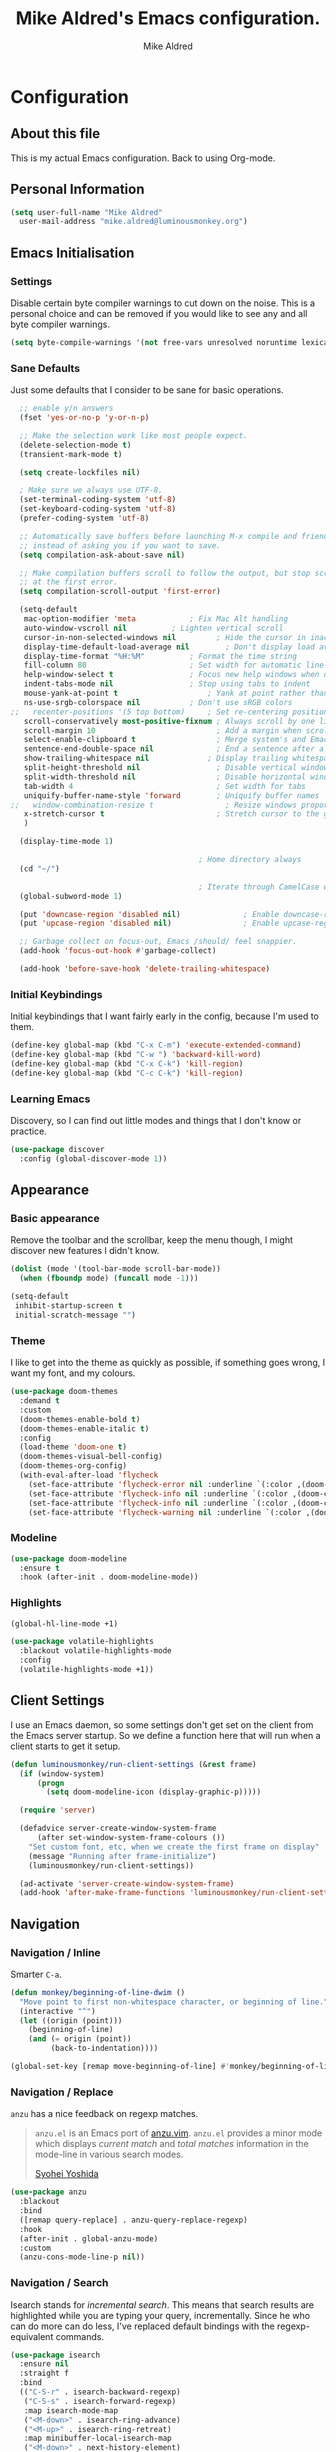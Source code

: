 #+title: Mike Aldred's Emacs configuration.
#+author: Mike Aldred

* Configuration
:PROPERTIES:
:VISIBILITY: children
:END:

** About this file
 This is my actual Emacs configuration. Back to using Org-mode.

** Personal Information
 #+begin_src emacs-lisp
   (setq user-full-name "Mike Aldred"
	 user-mail-address "mike.aldred@luminousmonkey.org")
 #+end_src

** Emacs Initialisation
*** Settings
Disable certain byte compiler warnings to cut down on the noise. This is a personal choice and can be removed if you would like to see any and all byte compiler warnings.

#+begin_src emacs-lisp
  (setq byte-compile-warnings '(not free-vars unresolved noruntime lexical make-local))
#+end_src

*** Sane Defaults
Just some defaults that I consider to be sane for basic operations.
#+begin_src emacs-lisp
  ;; enable y/n answers
  (fset 'yes-or-no-p 'y-or-n-p)

  ;; Make the selection work like most people expect.
  (delete-selection-mode t)
  (transient-mark-mode t)

  (setq create-lockfiles nil)

  ; Make sure we always use UTF-8.
  (set-terminal-coding-system 'utf-8)
  (set-keyboard-coding-system 'utf-8)
  (prefer-coding-system 'utf-8)

  ;; Automatically save buffers before launching M-x compile and friends,
  ;; instead of asking you if you want to save.
  (setq compilation-ask-about-save nil)

  ;; Make compilation buffers scroll to follow the output, but stop scrolling
  ;; at the first error.
  (setq compilation-scroll-output 'first-error)

  (setq-default
   mac-option-modifier 'meta		    ; Fix Mac Alt handling
   auto-window-vscroll nil		    ; Lighten vertical scroll
   cursor-in-non-selected-windows nil         ; Hide the cursor in inactive windows
   display-time-default-load-average nil	    ; Don't display load average
   display-time-format "%H:%M"		    ; Format the time string
   fill-column 80			            ; Set width for automatic line breaks
   help-window-select t		            ; Focus new help windows when opened
   indent-tabs-mode nil		            ; Stop using tabs to indent
   mouse-yank-at-point t		            ; Yank at point rather than pointer
   ns-use-srgb-colorspace nil		    ; Don't use sRGB colors
;;   recenter-positions '(5 top bottom)	    ; Set re-centering positions
   scroll-conservatively most-positive-fixnum ; Always scroll by one line
   scroll-margin 10                           ; Add a margin when scrolling vertically
   select-enable-clipboard t                  ; Merge system's and Emacs' clipboard
   sentence-end-double-space nil              ; End a sentence after a dot and a space
   show-trailing-whitespace nil	            ; Display trailing whitespaces
   split-height-threshold nil                 ; Disable vertical window splitting
   split-width-threshold nil                  ; Disable horizontal window splitting
   tab-width 4                                ; Set width for tabs
   uniquify-buffer-name-style 'forward        ; Uniquify buffer names
;;   window-combination-resize t                ; Resize windows proportionally
   x-stretch-cursor t                         ; Stretch cursor to the glyph width
   )

  (display-time-mode 1)

                                          ; Home directory always
  (cd "~/")

                                          ; Iterate through CamelCase words
  (global-subword-mode 1)

  (put 'downcase-region 'disabled nil)              ; Enable downcase-region
  (put 'upcase-region 'disabled nil)                ; Enable upcase-region

  ;; Garbage collect on focus-out, Emacs /should/ feel snappier.
  (add-hook 'focus-out-hook #'garbage-collect)

  (add-hook 'before-save-hook 'delete-trailing-whitespace)
#+end_src
*** Initial Keybindings
Initial keybindings that I want fairly early in the config, because I'm used to them.
#+begin_src emacs-lisp
  (define-key global-map (kbd "C-x C-m") 'execute-extended-command)
  (define-key global-map (kbd "C-w ") 'backward-kill-word)
  (define-key global-map (kbd "C-x C-k") 'kill-region)
  (define-key global-map (kbd "C-c C-k") 'kill-region)
#+end_src
*** Learning Emacs
    Discovery, so I can find out little modes and things that I don't know or practice.
#+begin_src emacs-lisp
  (use-package discover
    :config (global-discover-mode 1))
#+end_src
** Appearance
*** Basic appearance
Remove the toolbar and the scrollbar, keep the menu though, I might discover new features I didn't know.
#+begin_src emacs-lisp
  (dolist (mode '(tool-bar-mode scroll-bar-mode))
    (when (fboundp mode) (funcall mode -1)))

  (setq-default
   inhibit-startup-screen t
   initial-scratch-message "")
#+end_src

*** Theme
I like to get into the theme as quickly as possible, if something goes wrong, I want my font, and my colours.

#+begin_src emacs-lisp
  (use-package doom-themes
    :demand t
    :custom
    (doom-themes-enable-bold t)
    (doom-themes-enable-italic t)
    :config
    (load-theme 'doom-one t)
    (doom-themes-visual-bell-config)
    (doom-themes-org-config)
    (with-eval-after-load 'flycheck
      (set-face-attribute 'flycheck-error nil :underline `(:color ,(doom-color 'error) :style line))
      (set-face-attribute 'flycheck-info nil :underline `(:color ,(doom-color 'highlight) :style line))
      (set-face-attribute 'flycheck-info nil :underline `(:color ,(doom-color 'highlight) :style line))
      (set-face-attribute 'flycheck-warning nil :underline `(:color ,(doom-color 'warning) :style line))))
#+end_src
*** Modeline
#+begin_src emacs-lisp
  (use-package doom-modeline
    :ensure t
    :hook (after-init . doom-modeline-mode))
#+end_src
*** Highlights
#+begin_src emacs-lisp
  (global-hl-line-mode +1)

  (use-package volatile-highlights
    :blackout volatile-highlights-mode
    :config
    (volatile-highlights-mode +1))
#+end_src
** Client Settings
I use an Emacs daemon, so some settings don't get set on the client from the Emacs server startup. So we define a function here that will run when a client starts to get it setup.

#+begin_src emacs-lisp
  (defun luminousmonkey/run-client-settings (&rest frame)
    (if (window-system)
        (progn
          (setq doom-modeline-icon (display-graphic-p)))))

    (require 'server)

    (defadvice server-create-window-system-frame
        (after set-window-system-frame-colours ())
      "Set custom font, etc, when we create the first frame on display"
      (message "Running after frame-initialize")
      (luminousmonkey/run-client-settings))

    (ad-activate 'server-create-window-system-frame)
    (add-hook 'after-make-frame-functions 'luminousmonkey/run-client-settings)
#+end_src
** Navigation
*** Navigation / Inline
Smarter =C-a=.

#+begin_src emacs-lisp
  (defun monkey/beginning-of-line-dwim ()
    "Move point to first non-whitespace character, or beginning of line."
    (interactive "^")
    (let ((origin (point)))
      (beginning-of-line)
      (and (= origin (point))
           (back-to-indentation))))

  (global-set-key [remap move-beginning-of-line] #'monkey/beginning-of-line-dwim)
#+end_src
*** Navigation / Replace
=anzu= has a nice feedback on regexp matches.

#+begin_quote
=anzu.el= is an Emacs port of
[[https://github.com/osyo-manga/vim-anzu][anzu.vim]]. =anzu.el= provides a minor
mode which displays /current match/ and /total matches/ information in the
mode-line in various search modes.

[[https://github.com/syohex/emacs-anzu][Syohei Yoshida]]
#+end_quote

#+begin_src emacs-lisp
  (use-package anzu
    :blackout
    :bind
    ([remap query-replace] . anzu-query-replace-regexp)
    :hook
    (after-init . global-anzu-mode)
    :custom
    (anzu-cons-mode-line-p nil))
#+end_src
*** Navigation / Search
Isearch stands for /incremental search/. This means that search results are highlighted while you are typing your query, incrementally. Since he who can do more can do less, I've replaced default bindings with the regexp-equivalent commands.

#+BEGIN_SRC emacs-lisp
  (use-package isearch
    :ensure nil
    :straight f
    :bind
    (("C-S-r" . isearch-backward-regexp)
     ("C-S-s" . isearch-forward-regexp)
     :map isearch-mode-map
     ("<M-down>" . isearch-ring-advance)
     ("<M-up>" . isearch-ring-retreat)
     :map minibuffer-local-isearch-map
     ("<M-down>" . next-history-element)
     ("<M-up>" . previous-history-element))
    :init
    (setq-default
     isearch-allow-scroll t
     lazy-highlight-cleanup nil
     lazy-highlight-initial-delay 0))
#+END_SRC
*** Key chords
Key chords allows you to press two keys in quick succession to run a command.
#+begin_src emacs-lisp
  (use-package use-package-chords
    :config (key-chord-mode 1))

  (require 'use-package-chords)
#+end_src
*** Line and word jumping
#+begin_src emacs-lisp
  (use-package avy
    :demand t
    :chords (("jj" . avy-goto-word-1)
             ("jl" . avy-goto-line))
    :bind (("C-:" . avy-goto-char))
    :config
    (setq avy-keys
          (nconc (number-sequence ?a ?z)
                 (number-sequence ?A ?Z)
                 (number-sequence ?1 ?9)
                 '(?0)))
    (setq avy-all-windows 'all-frames)
    (with-eval-after-load "isearch"
      (define-key isearch-mode-map (kbd "C-;") 'avy-isearch)))
#+end_src
** Parentheses
Highlight parenthese-like delimiters in a rainbow fashion. It ease the reading when dealing with mismatched parentheses.
#+begin_src emacs-lisp
  (use-package rainbow-delimiters
    :hook (prog-mode . rainbow-delimiters-mode))
#+end_src

#+begin_src emacs-lisp
  (use-package smartparens
    :blackout " ⚖"
    :bind
    (("M-<backspace>" . sp-unwrap-sexp)
     ("M-<left>" . sp-forward-barf-sexp)
     ("M-<right>" . sp-forward-slurp-sexp)
     ("M-S-<left>" . sp-backward-slurp-sexp)
     ("M-S-<right>" . sp-backward-barf-sexp)
     ("M-k" . sp-raise-sexp))
    :hook
    (after-init . smartparens-global-mode)
    :custom
    (sp-highlight-pair-overlay nil)
    (sp-highlight-wrap-overlay nil)
    (sp-highlight-wrap-tag-overlay nil)
    :config
    (progn
      (sp-pair "(" ")" :wrap "M-(")
      (sp-pair "{" "}" :wrap "M-{")
      (sp-pair "[" "]" :wrap "M-[")
      (require 'smartparens-config)))
#+end_src

Be sure to highlight matching parens
#+begin_src emacs-lisp
  (setq show-paren-style 'paren
        show-paren-delay 0.03
        show-paren-highlight-openparen t
        show-paren-when-point-inside-paren nil
        show-paren-when-point-in-periphery t)

  (show-paren-mode)
#+end_src
** Point and Region
Increase region by semantic units. It tries to be smart about it and adapt to
the structure of the current major mode.

#+begin_src emacs-lisp
(use-package expand-region
  :bind
  ("C-+" . er/contract-region)
  ("C-=" . er/expand-region))
#+end_src

Persistent highlighting.

#+begin_src emacs-lisp
(use-package highlight)
#+end_src
** Languages
*** C++
#+begin_src emacs-lisp
  (defconst monkey-big-fun-c-style
    '((c-electric-pound-behavior   . nil)
      (c-tab-always-indent         . t)
      (c-comment-only-line-offset  . 0)
      (c-hanging-braces-alist      . ((class-open)
                                      (class-close)
                                      (defun-open)
                                      (defun-close)
                                      (inline-open)
                                      (inline-close)
                                      (brace-list-open)
                                      (brace-list-close)
                                      (brace-list-intro)
                                      (brace-list-entry)
                                      (block-open)
                                      (block-close)
                                      (substatement-open)
                                      (statement-case-open)
                                      (class-open)))
      (c-hanging-colons-alist      . ((inher-intro)
                                      (case-label)
                                      (label)
                                      (access-label)
                                      (access-key)
                                      (member-init-intro)))
      (c-cleanup-list              . (scope-operator
                                      list-close-comma
                                      defun-close-semi))
      (c-offsets-alist             . ((arglist-close         .  c-lineup-arglist)
                                      (label                 . -4)
                                      (access-label          . -4)
                                      (substatement-open     .  0)
                                      (statement-case-intro  .  4)
                                      (statement-block-intro .  c-lineup-for)
                                      (case-label            .  4)
                                      (block-open            .  0)
                                      (inline-open           .  0)
                                      (topmost-intro-cont    .  0)
                                      (knr-argdecl-intro     . -4)
                                      (brace-list-open       .  0)
                                      (brace-list-intro      .  4)))
      (c-echo-syntactic-information-p . t))
    "Monkey's Big Fun C++ Style")

  (defun monkey-big-fun-c-hook ()
    (c-add-style "BigFun" monkey-big-fun-c-style t)

    ;; 4-space tabs
    (setq tab-width 4
          indent-tabs-mode nil)

    ;; Additional style stuff
    (c-set-offset 'member-init-intro '++)

    ;; No hungry backspace
    (c-toggle-auto-hungry-state -1)

    ;; Newline indents, semi-colon doesn't
    (setq c-hanging-semi&comma-criteria '((lambda () 'stop)))

    ;; Handle super-tabbify (TAB completes, shift-TAB actually tabs)
    (setq dabbrev-case-replace t)
    (setq dabbrev-case-fold-search t)
    (setq dabbrev-upcase-means-case-search t)

    ;; Abbrevation expansion
    (abbrev-mode 1))

  (add-hook 'c-mode-common-hook 'monkey-big-fun-c-hook)
#+end_src
*** Clojure
#+begin_src emacs-lisp
  (use-package clojure-mode
    :mode (("\\.edn$" . clojure-mode))
    :init
    (progn
      (use-package clojure-snippets)
      (use-package clojure-mode-extra-font-locking)
      (use-package cider
        :diminish " ç"
        :init
        (progn
          (add-hook 'cider-mode-hook 'eldoc-mode)
          (add-hook 'cider-repl-mode-hook 'subword-mode))
        :config
        (progn
          (setq nrepl-log-messages t
                cider-popup-stacktraces-in-repl t
                cider-repl-display-in-current-window t
                cider-repl-use-clojure-font-lock nil
                cider-prompt-save-file-on-load 'always-save
                cider-font-lock-dynamically '(macro core function var)
                nrepl-hide-special-buffers t
                cider-overlays-use-font-lock t
                clojure-use-backtracking-indent t
                cider-repl-history-file (expand-file-name "nrepl-history" user-emacs-directory)
                cider-auto-select-error-buffer nil
                cider-prompt-save-file-on-load nil
                cider-repl-use-pretty-printing t
                cider-repl-display-help-banner nil)
          (add-to-list 'same-window-buffer-names "*cider*")))

      (setq clojure--prettify-symbols-alist
            '(("fn" . ?λ)
              ("not=" . ?≠)
              ("identical?" . ?≡)
              ("<=" . ?≤)
              (">=" . ?≥)
              ("->" . (?- (Br . Bc) ?- (Br . Bc) ?>))
              ("->>" .  (?\s (Br . Bl) ?\s (Br . Bl) ?\s
                             (Bl . Bl) ?- (Bc . Br) ?- (Bc . Bc) ?>
                             (Bc . Bl) ?- (Br . Br) ?>))))

      (add-hook 'clojure-mode-hook 'prettify-symbols-mode)
      (add-hook 'cider-repl-mode-hook '(lambda () (setq scroll-conservatively 101)))

      (use-package flycheck-clojure
        :init
        (progn
          (eval-after-load 'flycheck '(flycheck-clojure-setup))))))
#+end_src
*** BBDB
#+begin_src emacs-lisp
  (use-package bbdb
    :custom
    (bbdb-file "~/Dropbox/bbdb"))
#+end_src
*** Org
Probably the best thing about Emacs.
#+begin_src emacs-lisp
  (use-package org
    :bind
    (("C-c c" . org-capture)
     ("C-c a" . org-agenda)
     ("C-c l" . org-store-link))
    :custom
    (org-export-htmlize-output-type 'css)
    (org-src-fontify-natively t)
    (org-src-window-setup 'current-window)
    (org-babel-load-languages
     '((emacs-lisp . t)
       (R . t)))
    (org-confirm-babel-evaluate nil)
    (org-latex-pdf-process
     (list "latexmk -pdflatex=xelatex -shell-escape -bibtex -f -pdf %f"))
    (org-latex-with-hyperref nil)
    (org-agenda-span 2)
    (org-agenda-sticky nil)
    (org-agenda-inhibit-startup t)
    (org-agenda-use-tag-inheritance t)
    (org-agenda-show-log t)
    (org-agenda-skip-scheduled-if-done t)
    (org-agenda-skip-deadline-if-done t)
    (org-agenda-skip-deadline-prewarning-if-scheduled 'pre-scheduled)
    (org-agenda-time-grid
     '((daily today require-timed)
       (800 1000 1200 1400 1600 1800)
       "......" "----------------"))
    (org-columns-default-format
     "%50ITEM %12SCHEDULED %TODO %3PRIORITY %Effort{:} %TAGS")
    (org-modules '(org-bbdb
                   org-habit))
    :config
    (eval-after-load 'org-agenda
      '(bind-key "i" 'org-agenda-clock-in org-agenda-mode-map))
    (require 'org-habit))

  (eval-after-load 'org
    '(org-load-modules-maybe t))

  (add-hook 'org-mode-hook 'visual-line-mode)



  (setq org-directory (if (string-equal system-type "windows-nt")
                          "~/../../Dropbox/GTD/"
                        "~/Dropbox/GTD")
        org-inbox-file (concat org-directory "/inbox.org")
        org-projects-file (concat org-directory "/projects.org")
        org-someday-file (concat org-directory "/someday.org")
        org-tickler-file (concat org-directory "/tickler.org"))

  (setq org-global-properties '(("Effort_ALL" . "1:00 0:02 0:05 0:15 0:30 2:00 4:00")))

  (defvar monkey/org-basic-task-template "* TODO %^{Task}
    :PROPERTIES:
    :Effort: %^{Effort}p
    :END:
    %?
  " "Basic task data")

  (setq org-capture-templates
        `(("t" "Tasks" entry
           (file+headline org-inbox-file "Tasks")
           ,monkey/org-basic-task-template)
          ("q" "Quick Task" entry
           (file+headline org-inbox-file "Tasks")
           "* TODO %^{Task}\n :PROPERTIES:\n :CREATED: %U\n:END:"
           :immediate-finish t)
          ("T" "Tickler" entry
           (file+headline org-tickler-file "Tickler")
           "* %i%? \n :PROPERTIES:\n :CREATED: %U\n:END:")))

  (setq org-log-done 'time)
  (setq org-log-into-drawer t)
  (setq org-log-state-notes-insert-after-drawers nil)

  (setq org-tag-alist (quote (("@errand" . ?e)
                              ("@office" . ?o)
                              ("@home" . ?h)
                              ("@email" . ?E)
                              ("@phone" . ?p))))

  (setq org-todo-keywords '((sequence "TODO(t)" "WAITING(w)" "|" "DONE(d)" "CANCELLED(c)")))

  (defun org-archive-done-tasks ()
    (interactive)
    (org-map-entries 'org-archive-subtree "/DONE" 'file))

  (require 'find-lisp)
  (setq org-agenda-files '(org-inbox-file org-projects-file org-tickler-file))

  (setq org-agenda-files
        (delq nil
              (mapcar (lambda (x) (and (file-exists-p x) x))
                      `(,org-inbox-file
                        ,org-projects-file
                        ,org-tickler-file))))

  (setq org-refile-targets `((,org-projects-file :maxlevel . 3)
                             (,org-someday-file :level . 1)
                             (,org-tickler-file :maxlevel . 2)))

  (setq org-agenda-custom-commands
        '(("z" "Super View"
           ((agenda "" ((org-agenda-span 'day)
                        (org-super-agenda-groups
                         '((:name "Today"
                                  :time-grid t
                                  :date today
                                  :todo "TODAY"
                                  :scheduled today
                                  :order 1)
                           (:name "Due Today"
                                  :deadline today)
                           (:name "Due Soon"
                                  :deadline future)
                           (:name "Habits"
                                  :habit t)))))
            (alltodo "" ((org-agenda-overriding-header "")
                         (org-agenda-skip-function #'my-org-agenda-skip-all-siblings-but-first)
                         (org-super-agenda-groups
                          '((:name "Projects" :and (:category "projects" :children nil))
                            (:discard (:anything t))))))
            (alltodo "" ((org-agenda-overriding-header "")
                         (org-super-agenda-groups
                          '((:name "Important"
                                   :priority "A")
                            (:name "Quick Picks"
                                   :effort< "0:05")
                            (:name "Waiting..."
                                   :todo "WAITING"
                                   :order 98)
                            (:discard (:anything t))))))))
          ("o" "At the office" tags-todo "@office"
           ((org-agenda-overriding-header "Office")
            (org-agenda-skip-function #'my-org-agenda-skip-all-siblings-but-first)))))

  (defun my-org-agenda-skip-all-siblings-but-first ()
    "Skip all but the first non-done entry."
    (let (should-skip-entry)
      (unless (org-current-is-todo)
        (setq should-skip-entry t))
      (save-excursion
        (while (and (not should-skip-entry) (org-goto-sibling t))
          (when (org-current-is-todo)
            (setq should-skip-entry t))))
      (when should-skip-entry
        (or (outline-next-heading)
            (goto-char (point-max))))))

  (defun org-current-is-todo ()
    (string= "TODO" (org-get-todo-state)))

  (use-package org-download
    :after org
    :bind
    (:map org-mode-map
          (("s-Y" . org-download-screenshot)
           ("s-y" . org-download-yank)))
    :config
    (if (memq window-system '(mac ns))
        (setq org-download-screenshot-method "screencapture -i %s")
      (setq org-download-screenshot-method "maim -s %s"))
    (defun monkey/org-download-method (link)
      "This is a helper function for org-download.
    It creates a folder in the root directory (~/.org/img/) named after the
    org filename (sans extension) and puts all images from that file in there.
    Inspired by https://github.com/daviderestivo/emacs-config/blob/6086a7013020e19c0bc532770e9533b4fc549438/init.el#L701"
      (let ((filename
             (file-name-nondirectory
              (car (url-path-and-query
                    (url-generic-parse-url link)))))
            ;; Create folder name with current buffer name, and place in root dir
            (dirname (concat "./images/"
                             (replace-regexp-in-string " " "_" (downcase (file-name-base buffer-file-name))))))

        ;; Add timestamp to filename
        (setq filename-with-timestamp (format "%s%s.%s"
                                              (file-name-sans-extension filename)
                                              (format-time-string org-download-timestamp)
                                              (file-name-extension filename)))
        ;; Create folder if necessary
        (unless (file-exists-p dirname)
          (make-directory dirname))
        (expand-file-name filename-with-timestamp dirname)))
    (setq org-download-method 'monkey/org-download-method))
#+end_src

Use a better Org Agenda layout
#+begin_src emacs-lisp
  (use-package org-super-agenda
    :demand
    :after org
    :config
    (org-super-agenda-mode t)
    (setq org-super-agenda-groups
          '((:name "Today"
                   :time-grid t
                   :date today
                   :todo "TODAY"
                   :scheduled today
                   :order 1)
            (:name "Important"
                   :priority "A")
            (:name "Quick Picks"
                   :effort< "0:05")
            (:name "Overdue"
                   :deadline past)
            (:name "Projects"
                   :tag "@office")
            (:name "Waiting..."
                   :todo "WAITING"
                   :order 98))))
#+end_src

Frequently accessed files.
#+begin_src emacs-lisp
  (defvar monkey/refile-map (make-sparse-keymap))

  (defmacro monkey/defshortcut (key file)
    `(progn
       (set-register ,key (cons 'file ,file))
       (define-key monkey/refile-map
         (char-to-string ,key)
         (lambda (prefix)
           (interactive "p")
           (let ((org-refile-targets '(((,file) :maxlevel . 6)))
                 (current-prefix-arg (or current-prefix-arg '(4))))
             (call-interactively 'org-refile))))))

  (monkey/defshortcut ?i (expand-file-name "monkey.org" user-emacs-directory))
#+end_src
*** Org Holiday Setup
#+begin_src emacs-lisp
  ;; Some Australian holidays go to the next Monday if on a weekend.
  (defun next-week-day-holiday (in-day in-month)
    (let* ((holiday-date (list in-month in-day year))
           (current-day (calendar-day-of-week holiday-date)))
      (if (or (= 6 current-day) (= 0 current-day))
          (+ (1+ (mod current-day 5))
             (calendar-absolute-from-gregorian holiday-date))
        (calendar-absolute-from-gregorian holiday-date))))

  ;; Australia Public Holidays
  (setq holiday-local-holidays
        '((holiday-fixed 1 1     "New Years Day")
          ;; (holiday-sexp '(next-week-day-holiday 1 1)
          ;;               "New Years Day Holiday")
          (holiday-fixed 1 26    "Australia Day")
          ;; (holiday-sexp '(next-week-day-holiday 26 1)
          ;;               "Australia Day Holiday")
          (holiday-float 3 1 1     "Labour Day")
          (holiday-easter-etc -2 "Good Friday")
          (holiday-easter-etc +1 "Easter Monday")
          (holiday-fixed 4 25    "Anzac Day")
          ;; Anzac day holiday
          (holiday-float 6 1 1   "Western Australia Day")
          (holiday-float 9 1 4   "Queens Birthday")
          (holiday-float 10 1 4  "Labour Day")
          (holiday-fixed 12 25   "Christmas Day")
          (holiday-fixed 12 26   "Boxing Day")
          ;; (holiday-sexp '(next-week-day-holiday 26 12)
          ;;               "Boxing Day Holiday")
          ))

  ;;(setq org-agenda-include-diary t)

  (setq holiday-general-holidays nil)
  (setq holiday-christian-holidays nil)
  (setq holiday-hebrew-holidays nil)
  (setq holiday-islamic-holidays nil)
  (setq holiday-bahai-holidays nil)
  (setq holiday-oriental-holidays nil)
#+end_src
*** Ocaml
#+begin_src emacs-lisp
  (and (require 'cl)
       (use-package tuareg
         :ensure t
         :config
         (add-hook 'tuareg-mode-hook #'electric-pair-local-mode)
         ;; (add-hook 'tuareg-mode-hook 'tuareg-imenu-set-imenu)
         (setq auto-mode-alist
               (append '(("\\.ml[ily]?$" . tuareg-mode)
                         ("\\.topml$" . tuareg-mode))
                       auto-mode-alist)))

       ;; Merlin configuration

       (use-package merlin
         :ensure t
         :config
         (add-hook 'tuareg-mode-hook 'merlin-mode)
         (add-hook 'merlin-mode-hook #'company-mode)
         (setq merlin-error-after-save nil))

       ;; utop configuration

       (use-package utop
         :ensure t
         :config
         (autoload 'utop-minor-mode "utop" "Minor mode for utop" t)
         (add-hook 'tuareg-mode-hook 'utop-minor-mode)
         ))
#+end_src

** Features
*** Auto-Completion
Auto-completion at point. Display a small pop-in containing the candidates.

#+begin_quote
 Company is a text completion framework for Emacs. The name stands for "complete
 anything". It uses pluggable back-ends and front-ends to retrieve and display
 completion candidates.

 [[http://company-mode.github.io/][Dmitry Gutov]]
#+end_quote

 #+begin_src emacs-lisp
 (use-package company
   :blackout
   :bind
   (:map company-active-map
         ("RET" . nil)
         ([return] . nil)
         ("TAB" . company-complete-selection)
         ([tab] . company-complete-selection)
         ("<right>" . company-complete-common))
   :hook
   (after-init . global-company-mode)
   :custom
   (company-dabbrev-downcase nil)
   (company-idle-delay .2)
   (company-minimum-prefix-length 1)
   (company-require-match nil)
   (company-tooltip-align-annotations t))
 #+end_src
*** Spelling
I'm not very good at spelling.
#+begin_src emacs-lisp
  ;; avoid spell-checking doublon (double word) in certain major modes
  (use-package flyspell
    :straight nil
    :blackout " ⓒ"
    :hook
    (text-mode . flyspell-mode)
    (prog-mode . flyspell-prog-mode)
    :config
    (progn
      (setq ispell-program-name "aspell"
            ispell-dictionary "australian"
            ispell-extra-args '("--sug-mode=ultra")
            ispell-silently-savep t)
      (add-hook 'ispell-initialize-spellchecker-hook
                (lambda ()
                  (setq ispell-base-dicts-override-alist
                        '((nil ; default
                           "[A-Za-z]" "[^A-Za-z]" "[']" t
                           ("-d" "en_GB" "--encoding=utf-8") nil utf-8)
                          ("australian"
                           "[A-Za-z]" "[^A-Za-z]" "[']" t
                           ("-d" "en_AU" "--encoding=utf-8") nil utf-8)
                          ("american" ; Yankee English
                           "[A-Za-z]" "[^A-Za-z]" "[']" t
                           ("-d" "en_US" "--encoding=utf-8") nil utf-8)
                          ("british" ; British English
                           "[A-Za-z]" "[^A-Za-z]" "[']" t
                           ("-d" "en_GB" "--encoding=utf-8") nil utf-8)))))))
#+end_src
*** Flycheck
#+begin_src emacs-lisp
  (use-package flycheck
    :commands flycheck-mode
    :blackout " Ⓕ"
    :defer t
    :config
    (progn

      ;; color mode line faces
      (defun monkey/defface-flycheck-mode-line-color (state)
        "Define a face for the given Flycheck STATE."
        (let* ((fname (intern (format "monkey-mode-line-flycheck-%s-face"
                                      (symbol-name state))))
               (foreground (face-foreground
                            (intern (format "flycheck-fringe-%s" state)))))
          (eval `(defface ,fname '((t ()))
                   ,(format "Color for Flycheck %s feedback in mode line."
                            (symbol-name state))
                   :group 'monkey))
          (set-face-attribute fname nil
                              :foreground foreground
                              :box (face-attribute 'mode-line :box))))

      (defun monkey/set-flycheck-mode-line-faces ()
        "Define or set the flycheck info mode-line faces."
        (mapcar 'monkey/defface-flycheck-mode-line-color
                '(error warning info)))
      (monkey/set-flycheck-mode-line-faces)

      (defmacro monkey/custom-flycheck-lighter (error)
        "Return a formatted string for the given ERROR (error, warning, info)."
        `(let* ((error-counts (flycheck-count-errors
                               flycheck-current-errors))
                (errorp (flycheck-has-current-errors-p ',error))
                (err (or (cdr (assq ',error error-counts)) "?"))
                (running (eq 'running flycheck-last-status-change)))
           (if (or errorp running) (format "%s " err))))

      ;; Custom fringe indicator
      (when (fboundp 'define-fringe-bitmap)
        (define-fringe-bitmap 'my-flycheck-fringe-indicator
          (vector #b00000000
                  #b00000000
                  #b00000000
                  #b00000000
                  #b00000000
                  #b00000000
                  #b00000000
                  #b00011100
                  #b00111110
                  #b00111110
                  #b00111110
                  #b00011100
                  #b00000000
                  #b00000000
                  #b00000000
                  #b00000000
                  #b01111111)))

      (flycheck-define-error-level 'error
        :overlay-category 'flycheck-error-overlay
        :fringe-bitmap 'my-flycheck-fringe-indicator
        :fringe-face 'flycheck-fringe-error)

      (flycheck-define-error-level 'warning
        :overlay-category 'flycheck-warning-overlay
        :fringe-bitmap 'my-flycheck-fringe-indicator
        :fringe-face 'flycheck-fringe-warning)

      (flycheck-define-error-level 'info
        :overlay-category 'flycheck-info-overlay
        :fringe-bitmap 'my-flycheck-fringe-indicator
        :fringe-face 'flycheck-fringe-info)

      (add-hook 'after-init-hook #'global-flycheck-mode)))

  (flycheck-define-checker proselint
    "A linter for prose."
    :command ("proselint" source-inplace)
    :error-patterns
    ((warning line-start (file-name) ":" line ":" column ": "
              (id (one-or-more (not (any " "))))
              (message (one-or-more not-newline)
                       (zero-or-more "\n" (any " ") (one-or-more not-newline)))
              line-end))
    :modes (text-mode markdown-mode gfm-mode org-mode))

  (use-package flycheck-pos-tip
    :init (eval-after-load 'flycheck
            '(setq flycheck-display-errors-function #'flycheck-pos-tip-error-messages)))
#+end_src
*** Window and Buffers
Allow undo's and redo's with window configurations.

#+begin_quote
Winner mode is a global minor mode that records the changes in the window
configuration (i.e. how the frames are partitioned into windows) so that the
changes can be "undone" using the command =winner-undo=.  By default this one is
bound to the key sequence ctrl-c left.  If you change your mind (while undoing),
you can press ctrl-c right (calling =winner-redo=).

[[https://github.com/emacs-mirror/emacs/blob/master/lisp/winner.el][Ivar Rummelhoff]]
#+end_quote

#+begin_src emacs-lisp
(use-package winner
  :ensure nil
  :hook (after-init . winner-mode))
#+end_src

** Ivy

#+begin_quote
Ivy is a generic completion mechanism for Emacs. While it operates similarly to
other completion schemes such as =icomplete-mode=, Ivy aims to be more
efficient, smaller, simpler, and smoother to use yet highly customizable.

[[https://github.com/abo-abo/swiper#ivy][Oleh Krehel]]
#+end_quote

#+begin_src emacs-lisp
(use-package ivy
  :blackout
  :hook
  (after-init . ivy-mode)
  :chords (("FF" . find-file))
  :bind
  (:map ivy-minibuffer-map
        ("C-<down>" . ivy-next-line-and-call)
        ("C-<up>" . ivy-previous-line-and-call))
  :custom
  (ivy-count-format "")
  (ivy-display-style nil)
  (ivy-initial-inputs-alist nil)
  (ivy-re-builders-alist '((t . ivy--regex-plus)))
  (ivy-format-functions-alist '((t . ivy-format-function-line))))
#+end_src

Use posframe to display candidates.

#+begin_src emacs-lisp
(use-package ivy-posframe
  :blackout
  :hook
  (after-init . ivy-posframe-mode)
  :custom
  (ivy-posframe-display-functions-alist '((t . ivy-posframe-display-at-frame-center)))
  (ivy-posframe-height-alist '((t . 24)))
  (ivy-posframe-parameters '((alpha . 90)
                             (border-width . 0)
                             (internal-border-width . 16))))
#+end_src

Augment Ivy's interface with details for candidates.

#+begin_src emacs-lisp
(use-package ivy-rich
  :hook (after-init . ivy-rich-mode))
#+end_src
*** Ivy / Counsel

#+begin_src emacs-lisp
(use-package counsel
  :blackout
  :after ivy
  :config
  (counsel-mode 1)
  (setq-default ivy-initial-inputs-alist nil))
(use-package counsel-projectile
  :after ivy
  :config
  (counsel-projectile-mode 1)
  (setq-default ivy-initial-inputs-alist nil))
#+end_src

*** Ivy / Swiper

#+begin_src emacs-lisp
(use-package swiper
  :bind ("C-s" . swiper)
  :custom (swiper-goto-start-of-match t))
#+end_src
** Hydra
Hydra allows to have a group of similar actions bound together for quick access, given an initial keybind. It will also show the available options in a the echo area.
#+begin_src emacs-lisp
  (use-package hydra
    :preface
    (defvar-local luminousmonkey/ongoing-hydra nil)
    (defun luminousmonkey/ongoing-hydra ()
      (interactive)
      (if luminousmonkey/ongoing-hydra-body
          (funcall luminousmonkey/ongoing-hydra-body)
        (user-error "luminousmonkey/ongoing-hydra: luminousmonkey/ongoing-hydra is not set"))))
#+end_src
*** Hydra / Dates
Group date-related commands.

#+begin_src emacs-lisp
  (defhydra hydra-dates (:color blue)
    "
  ^
  ^Dates^             ^Insert^            ^Insert with Time^
  ^─────^─────────────^──────^────────────^────────────────^──
  _q_ quit            _d_ short           _D_ short
  ^^                  _i_ iso             _I_ iso
  ^^                  _l_ long            _L_ long
  ^^                  ^^                  ^^
  "
    ("q" nil)
    ("d" me/date-short)
    ("D" me/date-short-with-time)
    ("i" me/date-iso)
    ("I" me/date-iso-with-time)
    ("l" me/date-long)
    ("L" me/date-long-with-time))
#+end_src
** Projectile
Projectile brings project-level facilities to Emacs such as grep, find and
replace.

#+begin_quote
Projectile is a project interaction library for Emacs. Its goal is to provide a
nice set of features operating on a project level without introducing external
dependencies (when feasible). For instance - finding project files has a
portable implementation written in pure Emacs Lisp without the use of GNU find
(but for performance sake an indexing mechanism backed by external commands
exists as well).

[[https://github.com/bbatsov/projectile][Bozhidar Batsov]]
#+end_quote

#+begin_src emacs-lisp
  (use-package projectile
    :hook
    (after-init . projectile-global-mode)
    :init
    (setq-default
     projectile-cache-file (expand-file-name ".projectile-cache" user-emacs-directory)
     projectile-known-projects-file (expand-file-name ".projectile-bookmarks" user-emacs-directory))
    :custom
    (projectile-enable-caching t))
#+end_src
** Quality of Life
Auto-indent code as you write.

#+begin_quote
=electric-indent-mode= is enough to keep your code nicely aligned when all you
do is type. However, once you start shifting blocks around, transposing lines,
or slurping and barfing sexps, indentation is bound to go wrong.

=aggressive-indent-mode= is a minor mode that keeps your code *always* indented.
It reindents after every change, making it more reliable than
electric-indent-mode.

[[https://github.com/Malabarba/aggressive-indent-mode][Artur Malabarba]]
#+end_quote

#+begin_src emacs-lisp
  (use-package aggressive-indent
    :blackout (aggressive-indent-mode . " ⇉")
    :preface
    (defun me/aggressive-indent-mode-off ()
      (aggressive-indent-mode 0))
    :hook
    ((css-mode . aggressive-indent-mode)
     (emacs-lisp-mode . aggressive-indent-mode)
     (js-mode . aggressive-indent-mode)
     (lisp-mode . aggressive-indent-mode)
     (sgml-mode . aggressive-indent-mode)
     (clojure-mode . aggressive-indent-mode))
    :custom
    (aggressive-indent-comments-too t)
    :config
    (add-to-list 'aggressive-indent-protected-commands 'comment-dwim))
#+end_src
*** Source Code Control
#+begin_src emacs-lisp
  (use-package magit
    :bind (("C-x g" . magit-status)))
#+end_src
